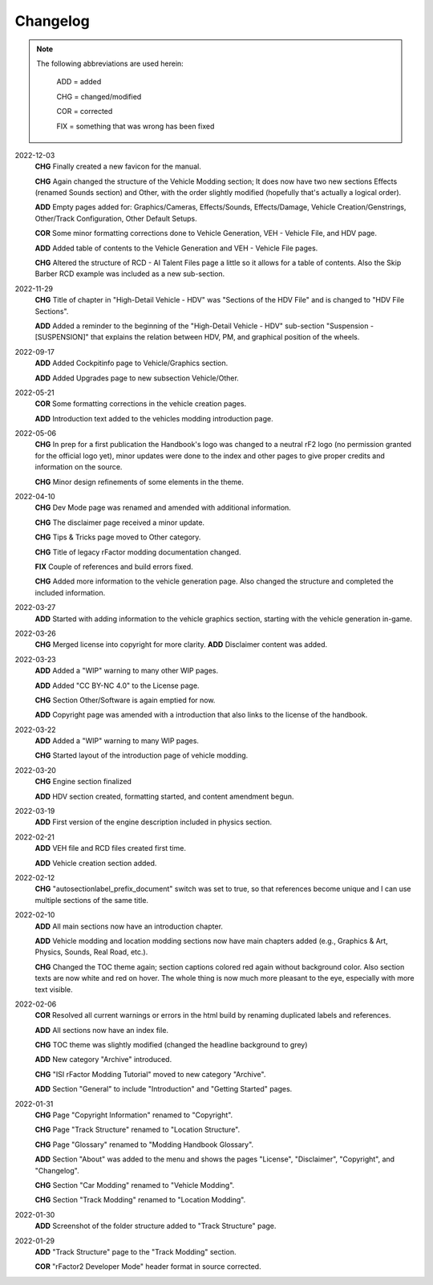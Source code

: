 
#########
Changelog
#########

.. note::

  The following abbreviations are used herein:

    ADD = added

    CHG = changed/modified

    COR = corrected

    FIX = something that was wrong has been fixed

2022-12-03
  **CHG** Finally created a new favicon for the manual.

  **CHG** Again changed the structure of the Vehicle Modding section; It does
  now have two new sections Effects (renamed Sounds section) and Other, with
  the order slightly modified (hopefully that's actually a logical order).

  **ADD** Empty pages added for: Graphics/Cameras, Effects/Sounds, Effects/Damage,
  Vehicle Creation/Genstrings, Other/Track Configuration, Other Default Setups.

  **COR** Some minor formatting corrections done to Vehicle Generation, VEH - Vehicle File,
  and HDV page.

  **ADD** Added table of contents to the Vehicle Generation and VEH - Vehicle File pages.

  **CHG** Altered the structure of RCD - AI Talent Files page a little so it allows
  for a table of contents. Also the Skip Barber RCD example was included as a new
  sub-section.

2022-11-29
  **CHG** Title of chapter in "High-Detail Vehicle - HDV" was "Sections of the HDV File"
  and is changed to "HDV File Sections".

  **ADD** Added a reminder to the beginning of the "High-Detail Vehicle - HDV"
  sub-section "Suspension - [SUSPENSION]" that explains the relation between HDV,
  PM, and graphical position of the wheels.

2022-09-17
  **ADD** Added Cockpitinfo page to Vehicle/Graphics section.

  **ADD** Added Upgrades page to new subsection Vehicle/Other.

2022-05-21
  **COR** Some formatting corrections in the vehicle creation pages.

  **ADD** Introduction text added to the vehicles modding introduction page.

2022-05-06
  **CHG** In prep for a first publication the Handbook's logo was changed to
  a neutral rF2 logo (no permission granted for the official logo yet), minor
  updates were done to the index and other pages to give proper credits and
  information on the source.

  **CHG** Minor design refinements of some elements in the theme.

2022-04-10
  **CHG** Dev Mode page was renamed and amended with additional information.

  **CHG** The disclaimer page received a minor update.

  **CHG** Tips & Tricks page moved to Other category.

  **CHG** Title of legacy rFactor modding documentation changed.

  **FIX** Couple of references and build errors fixed.

  **CHG** Added more information to the vehicle generation page. Also changed
  the structure and completed the included information.

2022-03-27
  **ADD** Started with adding information to the vehicle graphics section, starting
  with the vehicle generation in-game.

2022-03-26
  **CHG** Merged license into copyright for more clarity.
  **ADD** Disclaimer content was added.

2022-03-23
  **ADD** Added a "WIP" warning to many other WIP pages.

  **ADD** Added "CC BY-NC 4.0" to the License page.

  **CHG** Section Other/Software is again emptied for now.

  **ADD** Copyright page was amended with a introduction that also links to the
  license of the handbook.

2022-03-22
  **ADD** Added a "WIP" warning to many WIP pages.

  **CHG** Started layout of the introduction page of vehicle modding.

2022-03-20
  **CHG** Engine section finalized

  **ADD** HDV section created, formatting started, and content amendment begun.

2022-03-19
  **ADD** First version of the engine description included in physics section.

2022-02-21
  **ADD** VEH file and RCD files created first time.

  **ADD** Vehicle creation section added.

2022-02-12
  **CHG** "autosectionlabel_prefix_document" switch was set to true, so that
  references become unique and I can use multiple sections of the same title.

2022-02-10
  **ADD** All main sections now have an introduction chapter.

  **ADD** Vehicle modding and location modding sections now have main chapters
  added (e.g., Graphics & Art, Physics, Sounds, Real Road, etc.).

  **CHG** Changed the TOC theme again; section captions colored red again without
  background color. Also section texts are now white and red on hover. The whole
  thing is now much more pleasant to the eye, especially with more text visible.

2022-02-06
  **COR** Resolved all current warnings or errors in the html build by renaming
  duplicated labels and references.

  **ADD** All sections now have an index file.

  **CHG** TOC theme was slightly modified (changed the headline background to
  grey)

  **ADD** New category "Archive" introduced.

  **CHG** "ISI rFactor Modding Tutorial" moved to new category "Archive".

  **ADD** Section "General" to include "Introduction" and "Getting Started"
  pages.

2022-01-31
  **CHG** Page "Copyright Information" renamed to "Copyright".

  **CHG** Page "Track Structure" renamed to "Location Structure".

  **CHG** Page "Glossary" renamed to "Modding Handbook Glossary".

  **ADD** Section "About" was added to the menu and shows the pages "License",
  "Disclaimer", "Copyright", and "Changelog".

  **CHG** Section "Car Modding" renamed to "Vehicle Modding".

  **CHG** Section "Track Modding" renamed to "Location Modding".

2022-01-30
  **ADD** Screenshot of the folder structure added to "Track Structure" page.

2022-01-29
  **ADD** "Track Structure" page to the "Track Modding" section.

  **COR** "rFactor2 Developer Mode" header format in source corrected.
